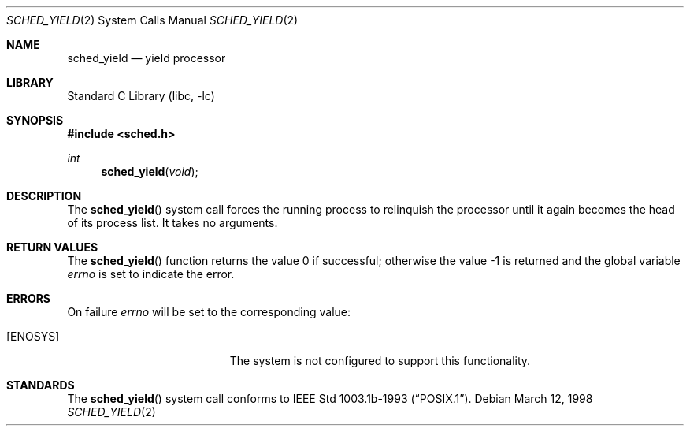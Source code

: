 .\" $FreeBSD: src/lib/libc/sys/sched_yield.2,v 1.13.24.1 2008/10/02 02:57:24 kensmith Exp $
.\" Copyright (c) 1998 HD Associates, Inc.
.\" All rights reserved.
.\"
.\" Redistribution and use in source and binary forms, with or without
.\" modification, are permitted provided that the following conditions
.\" are met:
.\" 1. Redistributions of source code must retain the above copyright
.\"    notice, this list of conditions and the following disclaimer.
.\" 2. Redistributions in binary form must reproduce the above copyright
.\"    notice, this list of conditions and the following disclaimer in the
.\"    documentation and/or other materials provided with the distribution.
.\"
.\" THIS SOFTWARE IS PROVIDED BY THE AUTHOR AND CONTRIBUTORS ``AS IS'' AND
.\" ANY EXPRESS OR IMPLIED WARRANTIES, INCLUDING, BUT NOT LIMITED TO, THE
.\" IMPLIED WARRANTIES OF MERCHANTABILITY AND FITNESS FOR A PARTICULAR PURPOSE
.\" ARE DISCLAIMED.  IN NO EVENT SHALL THE AUTHOR OR CONTRIBUTORS BE LIABLE
.\" FOR ANY DIRECT, INDIRECT, INCIDENTAL, SPECIAL, EXEMPLARY, OR CONSEQUENTIAL
.\" DAMAGES (INCLUDING, BUT NOT LIMITED TO, PROCUREMENT OF SUBSTITUTE GOODS
.\" OR SERVICES; LOSS OF USE, DATA, OR PROFITS; OR BUSINESS INTERRUPTION)
.\" HOWEVER CAUSED AND ON ANY THEORY OF LIABILITY, WHETHER IN CONTRACT, STRICT
.\" LIABILITY, OR TORT (INCLUDING NEGLIGENCE OR OTHERWISE) ARISING IN ANY WAY
.\" OUT OF THE USE OF THIS SOFTWARE, EVEN IF ADVISED OF THE POSSIBILITY OF
.\" SUCH DAMAGE.
.\"
.Dd March 12, 1998
.Dt SCHED_YIELD 2
.Os
.Sh NAME
.Nm sched_yield
.Nd yield processor
.Sh LIBRARY
.Lb libc
.Sh SYNOPSIS
.In sched.h
.Ft int
.Fn sched_yield void
.Sh DESCRIPTION
The
.Fn sched_yield
system call forces the running process to relinquish the processor until it
again becomes the head of its process list.
It takes no arguments.
.Sh RETURN VALUES
.Rv -std sched_yield
.Sh ERRORS
On failure
.Va errno
will be set to the corresponding value:
.Bl -tag -width Er
.It Bq Er ENOSYS
The system is not configured to support this functionality.
.El
.Sh STANDARDS
The
.Fn sched_yield
system call conforms to
.St -p1003.1b-93 .
